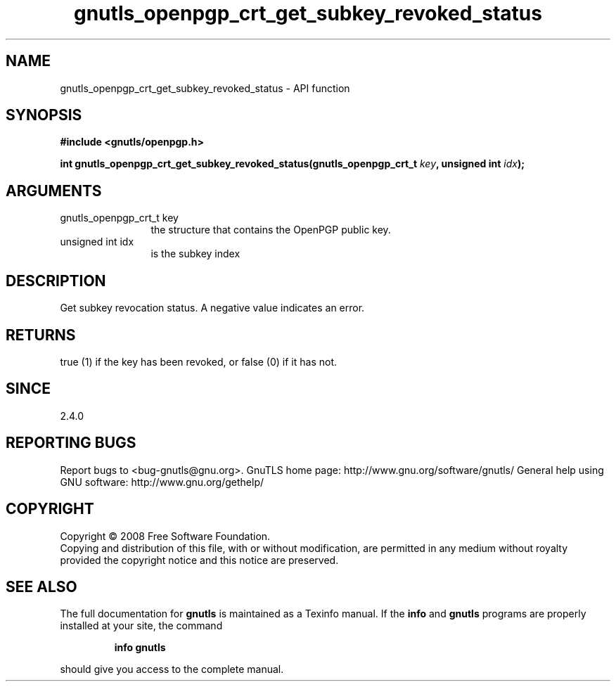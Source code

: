 .\" DO NOT MODIFY THIS FILE!  It was generated by gdoc.
.TH "gnutls_openpgp_crt_get_subkey_revoked_status" 3 "2.10.1" "gnutls" "gnutls"
.SH NAME
gnutls_openpgp_crt_get_subkey_revoked_status \- API function
.SH SYNOPSIS
.B #include <gnutls/openpgp.h>
.sp
.BI "int gnutls_openpgp_crt_get_subkey_revoked_status(gnutls_openpgp_crt_t " key ", unsigned int " idx ");"
.SH ARGUMENTS
.IP "gnutls_openpgp_crt_t key" 12
the structure that contains the OpenPGP public key.
.IP "unsigned int idx" 12
is the subkey index
.SH "DESCRIPTION"
Get subkey revocation status.  A negative value indicates an error.
.SH "RETURNS"
true (1) if the key has been revoked, or false (0) if it
has not.
.SH "SINCE"
2.4.0
.SH "REPORTING BUGS"
Report bugs to <bug-gnutls@gnu.org>.
GnuTLS home page: http://www.gnu.org/software/gnutls/
General help using GNU software: http://www.gnu.org/gethelp/
.SH COPYRIGHT
Copyright \(co 2008 Free Software Foundation.
.br
Copying and distribution of this file, with or without modification,
are permitted in any medium without royalty provided the copyright
notice and this notice are preserved.
.SH "SEE ALSO"
The full documentation for
.B gnutls
is maintained as a Texinfo manual.  If the
.B info
and
.B gnutls
programs are properly installed at your site, the command
.IP
.B info gnutls
.PP
should give you access to the complete manual.
